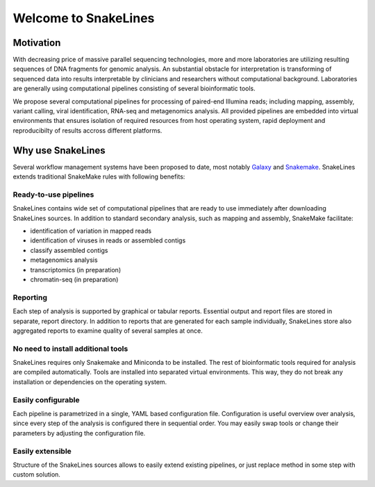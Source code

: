 =====================
Welcome to SnakeLines
=====================

Motivation
==========

With decreasing price of massive parallel sequencing technologies, more and more laboratories are utilizing resulting sequences of DNA fragments for genomic analysis.
An substantial obstacle for interpretation is transforming of sequenced data into results interpretable by clinicians and researchers without computational background.
Laboratories are generally using computational pipelines consisting of several bioinformatic tools.

We propose several computational pipelines for processing of paired-end Illumina reads; including mapping, assembly, variant calling, viral identification, RNA-seq and metagenomics analysis.
All provided pipelines are embedded into virtual environments that ensures isolation of required resources from host operating system, rapid deployment and reproducibilty of results accross different platforms.


Why use SnakeLines
====================

Several workflow management systems have been proposed to date, most notably `Galaxy <https://galaxyproject.org/>`_ and `Snakemake <https://snakemake.readthedocs.io/en/stable/>`_.
SnakeLines extends traditional SnakeMake rules with following benefits:


Ready-to-use pipelines
~~~~~~~~~~~~~~~~~~~~~~

SnakeLines contains wide set of computational pipelines that are ready to use immediately after downloading SnakeLines sources.
In addition to standard secondary analysis, such as mapping and assembly, SnakeMake facilitate:

* identification of variation in mapped reads
* identification of viruses in reads or assembled contigs
* classify assembled contigs
* metagenomics analysis
* transcriptomics (in preparation)
* chromatin-seq (in preparation)


Reporting
~~~~~~~~~

Each step of analysis is supported by graphical or tabular reports.
Essential output and report files are stored in separate, report directory.
In addition to reports that are generated for each sample individually, SnakeLines store also aggregated reports to examine quality of several samples at once.


No need to install additional tools
~~~~~~~~~~~~~~~~~~~~~~~~~~~~~~~~~~~

SnakeLines requires only Snakemake and Miniconda to be installed.
The rest of bioinformatic tools required for analysis are compiled automatically.
Tools are installed into separated virtual environments.
This way, they do not break any installation or dependencies on the operating system.


Easily configurable
~~~~~~~~~~~~~~~~~~~

Each pipeline is parametrized in a single, YAML based configuration file.
Configuration is useful overview over analysis, since every step of the analysis is configured there in sequential order.
You may easily swap tools or change their parameters by adjusting the configuration file.


Easily extensible
~~~~~~~~~~~~~~~~~

Structure of the SnakeLines sources allows to easily extend existing pipelines, or just replace method in some step with custom solution.
